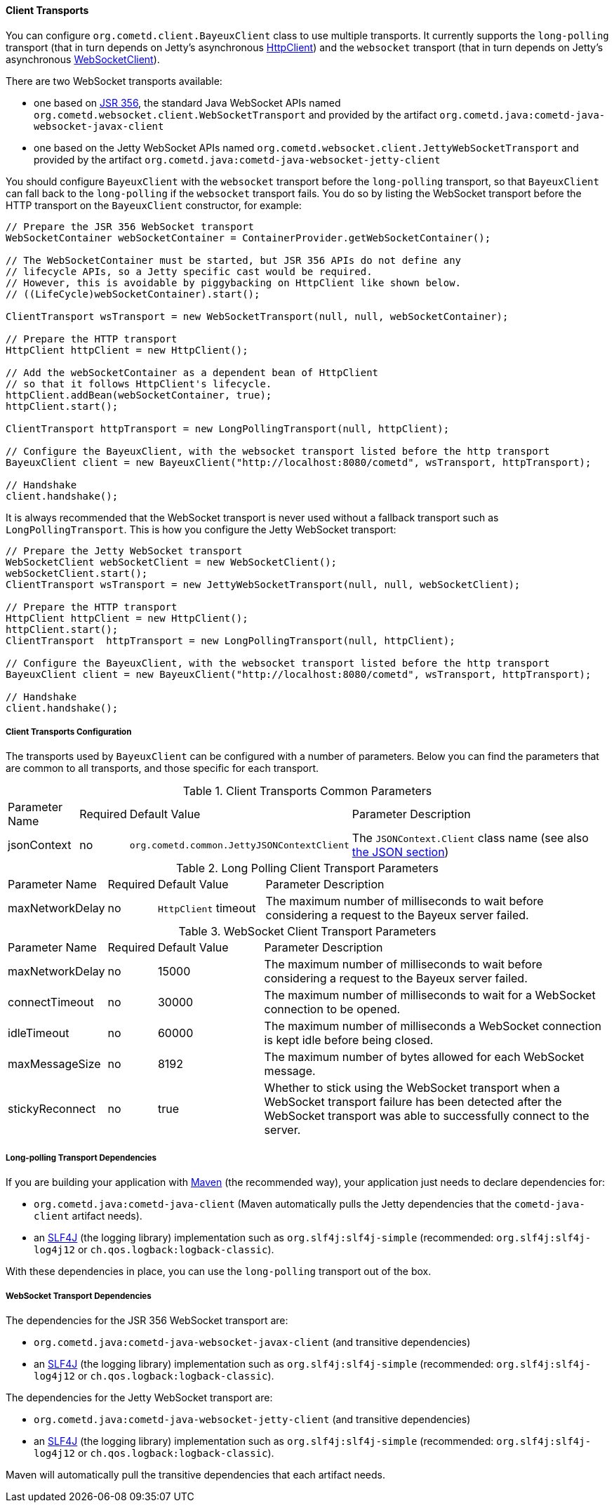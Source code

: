 
[[_java_client_transports]]
==== Client Transports

You can configure `org.cometd.client.BayeuxClient` class to use multiple transports.
It currently supports the `long-polling` transport (that in turn depends on
Jetty's asynchronous https://www.eclipse.org/jetty/documentation/current/http-client.html[HttpClient])
and the `websocket` transport (that in turn depends on Jetty's asynchronous
https://www.eclipse.org/jetty/documentation/current/websocket-java.html[WebSocketClient]).

There are two WebSocket transports available:

* one based on https://jcp.org/en/jsr/detail?id=356[JSR 356], the standard Java WebSocket APIs
  named `org.cometd.websocket.client.WebSocketTransport` and provided by the artifact
  `org.cometd.java:cometd-java-websocket-javax-client`
* one based on the Jetty WebSocket APIs named `org.cometd.websocket.client.JettyWebSocketTransport`
  and provided by the artifact `org.cometd.java:cometd-java-websocket-jetty-client`

You should configure `BayeuxClient` with the `websocket` transport before the
`long-polling` transport, so that `BayeuxClient` can fall back to the `long-polling`
if the `websocket` transport fails.
You do so by listing the WebSocket transport before the HTTP transport on the
`BayeuxClient` constructor, for example:

====
[source,java]
----
// Prepare the JSR 356 WebSocket transport
WebSocketContainer webSocketContainer = ContainerProvider.getWebSocketContainer();

// The WebSocketContainer must be started, but JSR 356 APIs do not define any
// lifecycle APIs, so a Jetty specific cast would be required.
// However, this is avoidable by piggybacking on HttpClient like shown below.
// ((LifeCycle)webSocketContainer).start();

ClientTransport wsTransport = new WebSocketTransport(null, null, webSocketContainer);

// Prepare the HTTP transport
HttpClient httpClient = new HttpClient();

// Add the webSocketContainer as a dependent bean of HttpClient
// so that it follows HttpClient's lifecycle.
httpClient.addBean(webSocketContainer, true);
httpClient.start();

ClientTransport httpTransport = new LongPollingTransport(null, httpClient);

// Configure the BayeuxClient, with the websocket transport listed before the http transport
BayeuxClient client = new BayeuxClient("http://localhost:8080/cometd", wsTransport, httpTransport);

// Handshake
client.handshake();
----
====

It is always recommended that the WebSocket transport is never used without a
fallback transport such as `LongPollingTransport`. This is how you configure
the Jetty WebSocket transport:

====
[source,java]
----
// Prepare the Jetty WebSocket transport
WebSocketClient webSocketClient = new WebSocketClient();
webSocketClient.start();
ClientTransport wsTransport = new JettyWebSocketTransport(null, null, webSocketClient);

// Prepare the HTTP transport
HttpClient httpClient = new HttpClient();
httpClient.start();
ClientTransport  httpTransport = new LongPollingTransport(null, httpClient);

// Configure the BayeuxClient, with the websocket transport listed before the http transport
BayeuxClient client = new BayeuxClient("http://localhost:8080/cometd", wsTransport, httpTransport);

// Handshake
client.handshake();
----
====

===== Client Transports Configuration

The transports used by `BayeuxClient` can be configured with a number of parameters.
Below you can find the parameters that are common to all transports, and those specific
for each transport.

.Client Transports Common Parameters
[cols="^2,^1,^3,<10"]
|===
| Parameter Name
| Required
| Default Value
| Parameter Description

| jsonContext
| no
| `org.cometd.common.JettyJSONContextClient`
| The `JSONContext.Client` class name (see also <<_java_json,the JSON section>>)
|===

.Long Polling Client Transport Parameters
[cols="^2,^1,^3,<10"]
|===
| Parameter Name
| Required
| Default Value
| Parameter Description

| maxNetworkDelay
| no
| `HttpClient` timeout
| The maximum number of milliseconds to wait before considering a request to the Bayeux server failed.
|===

.WebSocket Client Transport Parameters
[cols="^2,^1,^3,<10"]
|===
| Parameter Name
| Required
| Default Value
| Parameter Description

| maxNetworkDelay
| no
| 15000
| The maximum number of milliseconds to wait before considering a request to the Bayeux server failed.

| connectTimeout
| no
| 30000
| The maximum number of milliseconds to wait for a WebSocket connection to be opened.

| idleTimeout
| no
| 60000
| The maximum number of milliseconds a WebSocket connection is kept idle before being closed.

| maxMessageSize
| no
| 8192
| The maximum number of bytes allowed for each WebSocket message.

| stickyReconnect
| no
| true
| Whether to stick using the WebSocket transport when a WebSocket transport
  failure has been detected after the WebSocket transport was able to successfully
  connect to the server.
|===

===== Long-polling Transport Dependencies

If you are building your application with http://maven.apache.org[Maven]
(the recommended way), your application just needs to declare dependencies for:

* `org.cometd.java:cometd-java-client` (Maven automatically pulls the Jetty
  dependencies that the `cometd-java-client` artifact needs).
* an http://slf4j.org[SLF4J] (the logging library) implementation such as
  `org.slf4j:slf4j-simple` (recommended: `org.slf4j:slf4j-log4j12`
  or `ch.qos.logback:logback-classic`).

With these dependencies in place, you can use the `long-polling` transport out of the box.

===== WebSocket Transport Dependencies

The dependencies for the JSR 356 WebSocket transport are:

* `org.cometd.java:cometd-java-websocket-javax-client` (and transitive dependencies)
* an http://slf4j.org[SLF4J] (the logging library) implementation such as
  `org.slf4j:slf4j-simple` (recommended: `org.slf4j:slf4j-log4j12`
  or `ch.qos.logback:logback-classic`).

The dependencies for the Jetty WebSocket transport are:

* `org.cometd.java:cometd-java-websocket-jetty-client` (and transitive dependencies)
* an http://slf4j.org[SLF4J] (the logging library) implementation such as
  `org.slf4j:slf4j-simple` (recommended: `org.slf4j:slf4j-log4j12`
  or `ch.qos.logback:logback-classic`).

Maven will automatically pull the transitive dependencies that each artifact needs.
